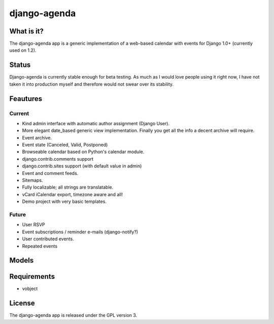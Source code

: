 =============
django-agenda
=============

What is it?
===========
The django-agenda app is a generic
implementation of a web-based calendar
with events for Django 1.0+ (currently used on 1.2).

Status
======
Django-agenda is currently stable enough for beta testing.
As much as I would love people using it right now, I have not
taken it into production myself and therefore would not swear
over its stability.

Feautures
=========
Current
---------
- Kind admin interface with automatic author assignment (Django User).
- More elegant date_based generic view implementation. Finally you get all the info a decent archive will require. 
- Event archive.
- Event state (Canceled, Valid, Postponed)
- Browseable calendar based on Python's calendar module.
- django.contrib.comments support
- django.contrib.sites support (with default value in admin)
- Event and comment feeds.
- Sitemaps.
- Fully localizable; all strings are translatable.
- vCard iCalendar export, timezone aware and all!

- Demo project with very basic templates.

Future
------
- User RSVP
- Event subscriptions / reminder e-mails (django-notify?)
- User contributed events.
- Repeated events

Models
======
.. image:: graph_models.png

Requirements
============
- vobject

License
=======
The django-agenda app is released 
under the GPL version 3.
